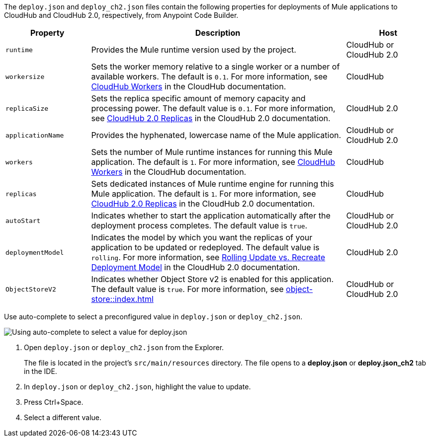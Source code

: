 //
// tag::deploy-json-config[]
The `deploy.json` and `deploy_ch2.json` files contain the following properties for deployments of Mule applications to CloudHub and CloudHub 2.0, respectively, from Anypoint Code Builder.

//TODO: this is for CH 1.0 deployments. UPDATE for 2.0 in Oct rel.
[%header,cols="1a,3a,1a"]
|===
| Property 
| Description
| Host

| `runtime`
| Provides the Mule runtime version used by the project.  
| CloudHub or CloudHub 2.0

| `workersize`
| Sets the worker memory relative to a single worker or a number of available workers. The default is `0.1`. For more information, see xref:cloudhub::cloudhub-architecture.adoc#cloudhub-workers[CloudHub Workers] in the CloudHub documentation.  
| CloudHub 

| `replicaSize`
| Sets the replica specific amount of memory capacity and processing power. The default value is `0.1`. For more information, see xref:cloudhub-2::ch2-architecture.adoc#cloudhub-2-replicas[CloudHub 2.0 Replicas] in the CloudHub 2.0 documentation.  
| CloudHub 2.0 

| `applicationName`
| Provides the hyphenated, lowercase name of the Mule application.  
| CloudHub or CloudHub 2.0

| `workers`
| Sets the number of Mule runtime instances for running this Mule application. The default is `1`. For more information, see xref:cloudhub::cloudhub-architecture.adoc#cloudhub-workers[CloudHub Workers] in the CloudHub documentation. 
| CloudHub

| `replicas`
| Sets dedicated instances of Mule runtime engine for running this Mule application. The default is `1`. For more information, see xref:cloudhub-2::ch2-architecture.adoc#cloudhub-2-replicas[CloudHub 2.0 Replicas] in the CloudHub 2.0 documentation. 
| CloudHub

| `autoStart`
|  Indicates whether to start the application automatically after the deployment process completes. The default value is `true`.
| CloudHub or CloudHub 2.0

| `deploymentModel`
|  Indicates the model by which you want the replicas of your application to be updated or redeployed. The default value is `rolling`. For more information, see xref:cloudhub-2::ch2-update-apps.adoc#rolling-update-vs-recreate-deployment-model[Rolling Update vs. Recreate Deployment Model] in the CloudHub 2.0 documentation. 
| CloudHub 2.0 

| `ObjectStoreV2`
|  Indicates whether Object Store v2 is enabled  for this application. The default value is `true`. For more information, see xref:object-store::index.adoc[]
| CloudHub or CloudHub 2.0
|===
// end::deploy-json-config[]
//
// 
// tag::deploy-json-edit[]
Use auto-complete to select a preconfigured value in `deploy.json` or `deploy_ch2.json`.

image:anypoint-code-builder::deploy-json-ch1.png["Using auto-complete to select a value for deploy.json"]

. Open `deploy.json` or `deploy_ch2.json` from the Explorer.
+
The file is located in the project's `src/main/resources` directory. The file opens to a *deploy.json* or *deploy.json_ch2* tab in the IDE.
. In `deploy.json` or `deploy_ch2.json`, highlight the value to update. 
. Press Ctrl+Space. 
. Select a different value.
// end::deploy-json-edit[]
//